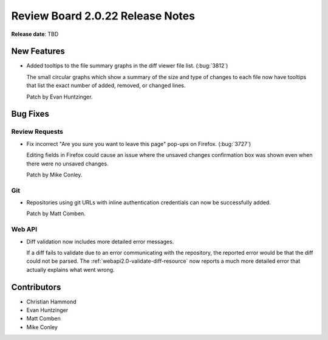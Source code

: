 =================================
Review Board 2.0.22 Release Notes
=================================

**Release date**: TBD


New Features
============

* Added tooltips to the file summary graphs in the diff viewer file list.
  (:bug:`3812`)

  The small circular graphs which show a summary of the size and type of
  changes to each file now have tooltips that list the exact number of added,
  removed, or changed lines.

  Patch by Evan Huntzinger.


Bug Fixes
=========

Review Requests
---------------

* Fix incorrect "Are you sure you want to leave this page" pop-ups on Firefox.
  (:bug:`3727`)

  Editing fields in Firefox could cause an issue where the unsaved changes
  confirmation box was shown even when there were no unsaved changes.

  Patch by Mike Conley.


Git
---

* Repositories using git URLs with inline authentication credentials can now be
  successfully added.

  Patch by Matt Comben.


Web API
-------

* Diff validation now includes more detailed error messages.

  If a diff fails to validate due to an error communicating with the
  repository, the reported error would be that the diff could not be parsed.
  The :ref:`webapi2.0-validate-diff-resource` now reports a much more detailed
  error that actually explains what went wrong.


Contributors
============

* Christian Hammond
* Evan Huntzinger
* Matt Comben
* Mike Conley
